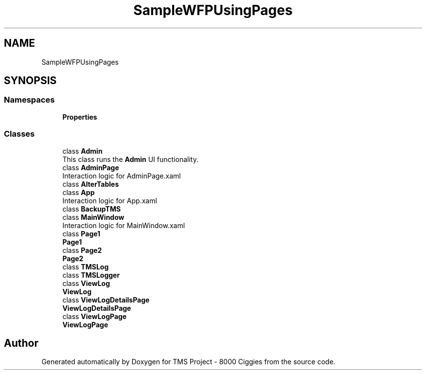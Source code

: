 .TH "SampleWFPUsingPages" 3 "Fri Nov 22 2019" "Version 3.0" "TMS Project - 8000 Ciggies" \" -*- nroff -*-
.ad l
.nh
.SH NAME
SampleWFPUsingPages
.SH SYNOPSIS
.br
.PP
.SS "Namespaces"

.in +1c
.ti -1c
.RI " \fBProperties\fP"
.br
.in -1c
.SS "Classes"

.in +1c
.ti -1c
.RI "class \fBAdmin\fP"
.br
.RI "This class runs the \fBAdmin\fP UI functionality\&. "
.ti -1c
.RI "class \fBAdminPage\fP"
.br
.RI "Interaction logic for AdminPage\&.xaml "
.ti -1c
.RI "class \fBAlterTables\fP"
.br
.ti -1c
.RI "class \fBApp\fP"
.br
.RI "Interaction logic for App\&.xaml "
.ti -1c
.RI "class \fBBackupTMS\fP"
.br
.ti -1c
.RI "class \fBMainWindow\fP"
.br
.RI "Interaction logic for MainWindow\&.xaml "
.ti -1c
.RI "class \fBPage1\fP"
.br
.RI "\fBPage1\fP "
.ti -1c
.RI "class \fBPage2\fP"
.br
.RI "\fBPage2\fP "
.ti -1c
.RI "class \fBTMSLog\fP"
.br
.ti -1c
.RI "class \fBTMSLogger\fP"
.br
.ti -1c
.RI "class \fBViewLog\fP"
.br
.RI "\fBViewLog\fP "
.ti -1c
.RI "class \fBViewLogDetailsPage\fP"
.br
.RI "\fBViewLogDetailsPage\fP "
.ti -1c
.RI "class \fBViewLogPage\fP"
.br
.RI "\fBViewLogPage\fP "
.in -1c
.SH "Author"
.PP 
Generated automatically by Doxygen for TMS Project - 8000 Ciggies from the source code\&.
